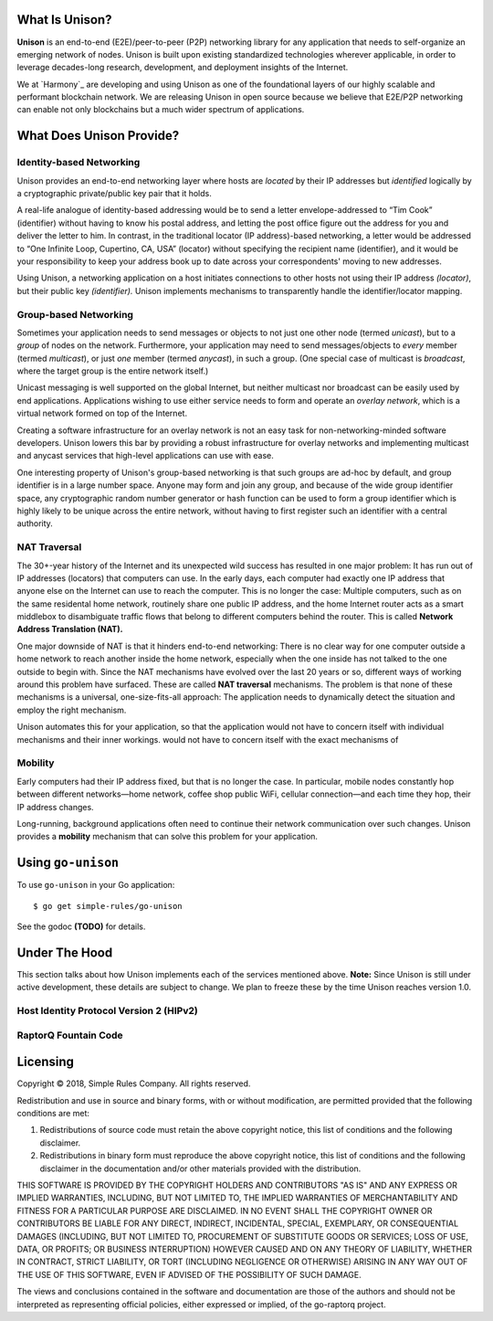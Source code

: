 What Is Unison?
===============

**Unison** is an end-to-end (E2E)/peer-to-peer (P2P) networking library for any
application that needs to self-organize an emerging network of nodes.  Unison is
built upon existing standardized technologies wherever applicable, in order to
leverage decades-long research, development, and deployment insights of the
Internet.

We at `Harmony`_ are developing and using Unison as one of the foundational
layers of our highly scalable and performant blockchain network.  We are
releasing Unison in open source because we believe that E2E/P2P networking can
enable not only blockchains but a much wider spectrum of applications.

What Does Unison Provide?
=========================

Identity-based Networking
-------------------------

Unison provides an end-to-end networking layer where hosts are *located* by
their IP addresses but *identified* logically by a cryptographic private/public
key pair that it holds.

A real-life analogue of identity-based addressing would be to send a letter
envelope-addressed to “Tim Cook” (identifier) without having to know his postal
address, and letting the post office figure out the address for you and deliver
the letter to him.  In contrast, in the traditional locator (IP address)-based
networking, a letter would be addressed to “One Infinite Loop, Cupertino, CA,
USA” (locator) without specifying the recipient name (identifier), and it would
be your responsibility to keep your address book up to date across your
correspondents' moving to new addresses.

Using Unison, a networking application on a host initiates connections to other
hosts not using their IP address *(locator)*, but their public key
*(identifier).*  Unison implements mechanisms to transparently handle the
identifier/locator mapping.

Group-based Networking
----------------------

Sometimes your application needs to send messages or objects to not just one
other node (termed *unicast*), but to a *group* of nodes on the network.
Furthermore, your application may need to send messages/objects to *every*
member (termed *multicast*), or just *one* member (termed *anycast*), in such a
group.  (One special case of multicast is *broadcast*, where the target group
is the entire network itself.)

Unicast messaging is well supported on the global Internet, but neither
multicast nor broadcast can be easily used by end applications.  Applications
wishing to use either service needs to form and operate an *overlay network*,
which is a virtual network formed on top of the Internet.

Creating a software infrastructure for an overlay network is not an easy task
for non-networking-minded software developers.  Unison lowers this bar by
providing a robust infrastructure for overlay networks and implementing
multicast and anycast services that high-level applications can use with ease.

One interesting property of Unison's group-based networking is that such groups
are ad-hoc by default, and group identifier is in a large number space.  Anyone
may form and join any group, and because of the wide group identifier space, any
cryptographic random number generator or hash function can be used to form a
group identifier which is highly likely to be unique across the entire network,
without having to first register such an identifier with a central authority.

NAT Traversal
-------------

The 30+-year history of the Internet and its unexpected wild success has
resulted in one major problem: It has run out of IP addresses (locators) that
computers can use.  In the early days, each computer had exactly one IP address
that anyone else on the Internet can use to reach the computer.  This is no
longer the case: Multiple computers, such as on the same residental home network,
routinely share one public IP address, and the home Internet router acts as a
smart middlebox to disambiguate traffic flows that belong to different computers
behind the router.  This is called **Network Address Translation (NAT).**

One major downside of NAT is that it hinders end-to-end networking: There is no
clear way for one computer outside a home network to reach another inside the
home network, especially when the one inside has not talked to the one outside to
begin with.  Since the NAT mechanisms have evolved over the last 20 years or so,
different ways of working around this problem have surfaced.  These are called
**NAT traversal** mechanisms.  The problem is that none of these mechanisms is a
universal, one-size-fits-all approach: The application needs to dynamically
detect the situation and employ the right mechanism.

Unison automates this for your application, so that the application would not
have to concern itself with individual mechanisms and their inner workings.
would not have to concern itself with the exact mechanisms of 

Mobility
--------

Early computers had their IP address fixed, but that is no longer the case.  In
particular, mobile nodes constantly hop between different networks—home network,
coffee shop public WiFi, cellular connection—and each time they hop, their IP
address changes.

Long-running, background applications often need to continue their network
communication over such changes.  Unison provides a **mobility** mechanism that
can solve this problem for your application.

Using ``go-unison``
====================

To use ``go-unison`` in your Go application::

  $ go get simple-rules/go-unison

See the godoc **(TODO)** for details.

Under The Hood
==============

This section talks about how Unison implements each of the services mentioned
above.  **Note:** Since Unison is still under active development, these details
are subject to change.  We plan to freeze these by the time Unison reaches
version 1.0.

Host Identity Protocol Version 2 (HIPv2)
----------------------------------------

RaptorQ Fountain Code
---------------------

Licensing
=========

Copyright © 2018, Simple Rules Company.  All rights reserved.

Redistribution and use in source and binary forms, with or without
modification, are permitted provided that the following conditions are met:

1. Redistributions of source code must retain the above copyright notice, this
   list of conditions and the following disclaimer.
2. Redistributions in binary form must reproduce the above copyright notice,
   this list of conditions and the following disclaimer in the documentation
   and/or other materials provided with the distribution.

THIS SOFTWARE IS PROVIDED BY THE COPYRIGHT HOLDERS AND CONTRIBUTORS "AS IS" AND
ANY EXPRESS OR IMPLIED WARRANTIES, INCLUDING, BUT NOT LIMITED TO, THE IMPLIED
WARRANTIES OF MERCHANTABILITY AND FITNESS FOR A PARTICULAR PURPOSE ARE
DISCLAIMED. IN NO EVENT SHALL THE COPYRIGHT OWNER OR CONTRIBUTORS BE LIABLE FOR
ANY DIRECT, INDIRECT, INCIDENTAL, SPECIAL, EXEMPLARY, OR CONSEQUENTIAL DAMAGES
(INCLUDING, BUT NOT LIMITED TO, PROCUREMENT OF SUBSTITUTE GOODS OR SERVICES;
LOSS OF USE, DATA, OR PROFITS; OR BUSINESS INTERRUPTION) HOWEVER CAUSED AND
ON ANY THEORY OF LIABILITY, WHETHER IN CONTRACT, STRICT LIABILITY, OR TORT
(INCLUDING NEGLIGENCE OR OTHERWISE) ARISING IN ANY WAY OUT OF THE USE OF THIS
SOFTWARE, EVEN IF ADVISED OF THE POSSIBILITY OF SUCH DAMAGE.

The views and conclusions contained in the software and documentation are those
of the authors and should not be interpreted as representing official policies,
either expressed or implied, of the go-raptorq project.

